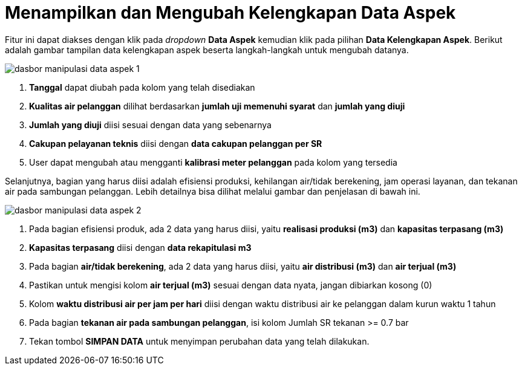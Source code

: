 = Menampilkan dan Mengubah Kelengkapan Data Aspek

Fitur ini dapat diakses dengan klik pada _dropdown_ *Data Aspek* kemudian klik pada pilihan *Data Kelengkapan Aspek*. Berikut adalah gambar tampilan data kelengkapan aspek beserta langkah-langkah untuk mengubah datanya.

image::../images-dasbor/dasbor-manipulasi-data-aspek-1.png[align="center"]

1. *Tanggal* dapat diubah pada kolom yang telah disediakan
2. *Kualitas air pelanggan* dilihat berdasarkan *jumlah uji memenuhi syarat* dan *jumlah yang diuji*
3. *Jumlah yang diuji* diisi sesuai dengan data yang sebenarnya
4. *Cakupan pelayanan teknis* diisi dengan *data cakupan pelanggan per SR*
5. User dapat mengubah atau mengganti *kalibrasi meter pelanggan* pada kolom yang tersedia 

Selanjutnya, bagian yang harus diisi adalah efisiensi produksi, kehilangan air/tidak berekening, jam operasi layanan, dan tekanan air pada sambungan pelanggan. Lebih detailnya bisa dilihat melalui gambar dan penjelasan di bawah ini.

image::../images-dasbor/dasbor-manipulasi-data-aspek-2.png[align="center"]

1. Pada bagian efisiensi produk, ada 2 data yang harus diisi, yaitu *realisasi produksi (m3)* dan *kapasitas terpasang (m3)*
2. *Kapasitas terpasang* diisi dengan *data rekapitulasi m3*
3. Pada bagian *air/tidak berekening*, ada 2 data yang harus diisi, yaitu *air distribusi (m3)* dan *air terjual (m3)*
4. Pastikan untuk mengisi kolom *air terjual (m3)* sesuai dengan data nyata, jangan dibiarkan kosong (0)
5. Kolom *waktu distribusi air per jam per hari*  diisi dengan waktu distribusi air ke pelanggan dalam kurun waktu 1 tahun
6. Pada bagian *tekanan air pada sambungan pelanggan*, isi kolom Jumlah SR tekanan >= 0.7 bar
7. Tekan tombol *SIMPAN DATA* untuk menyimpan perubahan data yang telah dilakukan.